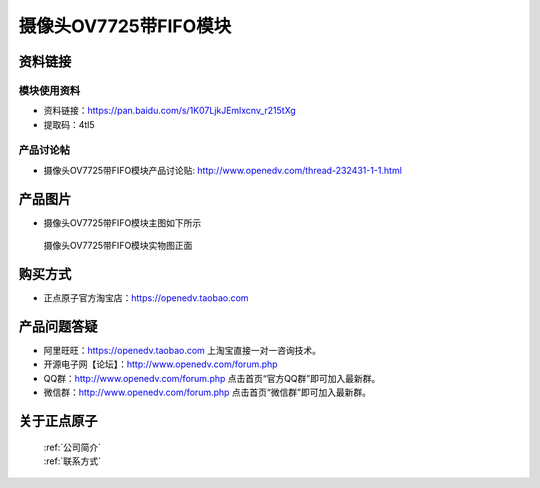 
摄像头OV7725带FIFO模块
=============================


资料链接
------------

模块使用资料
^^^^^^^^^^

- 资料链接：https://pan.baidu.com/s/1K07LjkJEmlxcnv_r215tXg 
- 提取码：4tl5
  
产品讨论帖
^^^^^^^^^^  

- 摄像头OV7725带FIFO模块产品讨论贴: http://www.openedv.com/thread-232431-1-1.html



产品图片
--------

- 摄像头OV7725带FIFO模块主图如下所示

.. _pic_major_OV7725_FIFO:

.. figure:: media/OV7725_FIFO.png


   
  摄像头OV7725带FIFO模块实物图正面




购买方式
-------- 

- 正点原子官方淘宝店：https://openedv.taobao.com 




产品问题答疑
------------

- 阿里旺旺：https://openedv.taobao.com 上淘宝直接一对一咨询技术。  
- 开源电子网【论坛】：http://www.openedv.com/forum.php 
- QQ群：http://www.openedv.com/forum.php   点击首页“官方QQ群”即可加入最新群。 
- 微信群：http://www.openedv.com/forum.php 点击首页“微信群”即可加入最新群。
  


关于正点原子  
-----------------

 | :ref:`公司简介` 
 | :ref:`联系方式`




